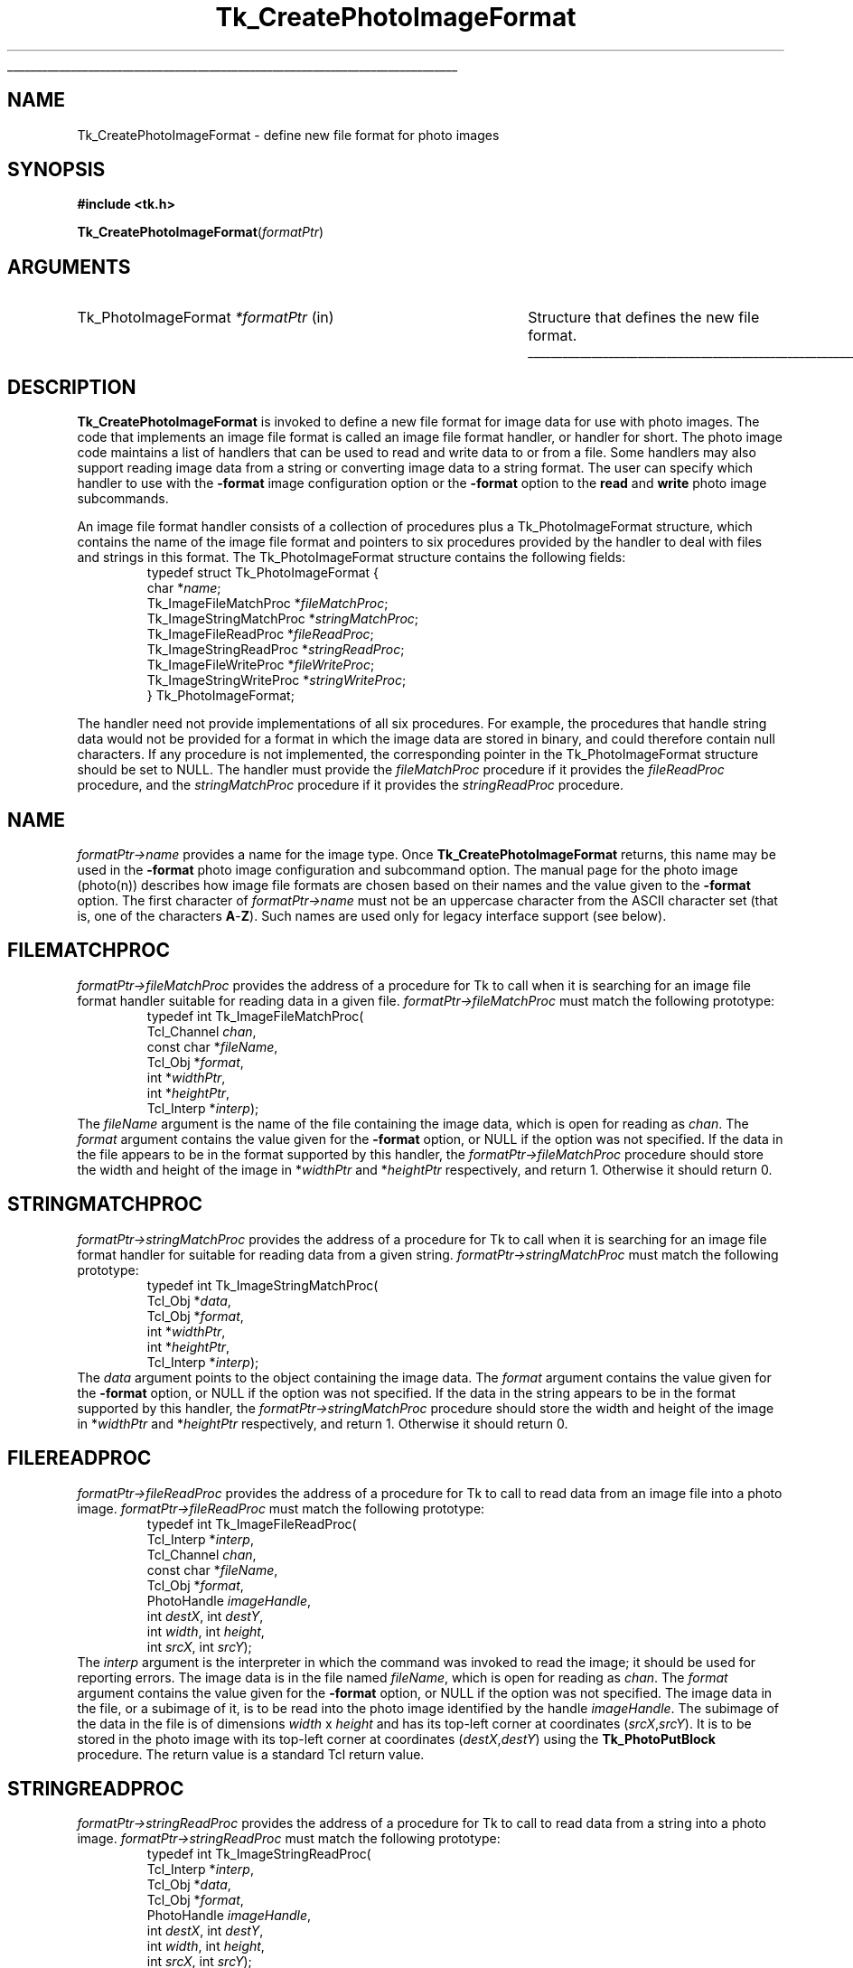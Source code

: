 '\"
'\" Copyright (c) 1994 The Australian National University
'\" Copyright (c) 1994-1997 Sun Microsystems, Inc.
'\"
'\" See the file "license.terms" for information on usage and redistribution
'\" of this file, and for a DISCLAIMER OF ALL WARRANTIES.
'\" 
'\" Author: Paul Mackerras (paulus@cs.anu.edu.au),
'\"	    Department of Computer Science,
'\"	    Australian National University.
'\"
'\" RCS: @(#) $Id: CrtPhImgFmt.3,v 1.10 2007/12/13 15:23:42 dgp Exp $
'\"
.\" The -*- nroff -*- definitions below are for supplemental macros used
.\" in Tcl/Tk manual entries.
.\"
.\" .AP type name in/out ?indent?
.\"	Start paragraph describing an argument to a library procedure.
.\"	type is type of argument (int, etc.), in/out is either "in", "out",
.\"	or "in/out" to describe whether procedure reads or modifies arg,
.\"	and indent is equivalent to second arg of .IP (shouldn't ever be
.\"	needed;  use .AS below instead)
.\"
.\" .AS ?type? ?name?
.\"	Give maximum sizes of arguments for setting tab stops.  Type and
.\"	name are examples of largest possible arguments that will be passed
.\"	to .AP later.  If args are omitted, default tab stops are used.
.\"
.\" .BS
.\"	Start box enclosure.  From here until next .BE, everything will be
.\"	enclosed in one large box.
.\"
.\" .BE
.\"	End of box enclosure.
.\"
.\" .CS
.\"	Begin code excerpt.
.\"
.\" .CE
.\"	End code excerpt.
.\"
.\" .VS ?version? ?br?
.\"	Begin vertical sidebar, for use in marking newly-changed parts
.\"	of man pages.  The first argument is ignored and used for recording
.\"	the version when the .VS was added, so that the sidebars can be
.\"	found and removed when they reach a certain age.  If another argument
.\"	is present, then a line break is forced before starting the sidebar.
.\"
.\" .VE
.\"	End of vertical sidebar.
.\"
.\" .DS
.\"	Begin an indented unfilled display.
.\"
.\" .DE
.\"	End of indented unfilled display.
.\"
.\" .SO ?manpage?
.\"	Start of list of standard options for a Tk widget. The manpage
.\"	argument defines where to look up the standard options; if
.\"	omitted, defaults to "options". The options follow on successive
.\"	lines, in three columns separated by tabs.
.\"
.\" .SE
.\"	End of list of standard options for a Tk widget.
.\"
.\" .OP cmdName dbName dbClass
.\"	Start of description of a specific option.  cmdName gives the
.\"	option's name as specified in the class command, dbName gives
.\"	the option's name in the option database, and dbClass gives
.\"	the option's class in the option database.
.\"
.\" .UL arg1 arg2
.\"	Print arg1 underlined, then print arg2 normally.
.\"
.\" .QW arg1 ?arg2?
.\"	Print arg1 in quotes, then arg2 normally (for trailing punctuation).
.\"
.\" .PQ arg1 ?arg2?
.\"	Print an open parenthesis, arg1 in quotes, then arg2 normally
.\"	(for trailing punctuation) and then a closing parenthesis.
.\"
.\" RCS: @(#) $Id: man.macros,v 1.9 2008/01/29 15:32:33 dkf Exp $
.\"
.\"	# Set up traps and other miscellaneous stuff for Tcl/Tk man pages.
.if t .wh -1.3i ^B
.nr ^l \n(.l
.ad b
.\"	# Start an argument description
.de AP
.ie !"\\$4"" .TP \\$4
.el \{\
.   ie !"\\$2"" .TP \\n()Cu
.   el          .TP 15
.\}
.ta \\n()Au \\n()Bu
.ie !"\\$3"" \{\
\&\\$1 \\fI\\$2\\fP (\\$3)
.\".b
.\}
.el \{\
.br
.ie !"\\$2"" \{\
\&\\$1	\\fI\\$2\\fP
.\}
.el \{\
\&\\fI\\$1\\fP
.\}
.\}
..
.\"	# define tabbing values for .AP
.de AS
.nr )A 10n
.if !"\\$1"" .nr )A \\w'\\$1'u+3n
.nr )B \\n()Au+15n
.\"
.if !"\\$2"" .nr )B \\w'\\$2'u+\\n()Au+3n
.nr )C \\n()Bu+\\w'(in/out)'u+2n
..
.AS Tcl_Interp Tcl_CreateInterp in/out
.\"	# BS - start boxed text
.\"	# ^y = starting y location
.\"	# ^b = 1
.de BS
.br
.mk ^y
.nr ^b 1u
.if n .nf
.if n .ti 0
.if n \l'\\n(.lu\(ul'
.if n .fi
..
.\"	# BE - end boxed text (draw box now)
.de BE
.nf
.ti 0
.mk ^t
.ie n \l'\\n(^lu\(ul'
.el \{\
.\"	Draw four-sided box normally, but don't draw top of
.\"	box if the box started on an earlier page.
.ie !\\n(^b-1 \{\
\h'-1.5n'\L'|\\n(^yu-1v'\l'\\n(^lu+3n\(ul'\L'\\n(^tu+1v-\\n(^yu'\l'|0u-1.5n\(ul'
.\}
.el \}\
\h'-1.5n'\L'|\\n(^yu-1v'\h'\\n(^lu+3n'\L'\\n(^tu+1v-\\n(^yu'\l'|0u-1.5n\(ul'
.\}
.\}
.fi
.br
.nr ^b 0
..
.\"	# VS - start vertical sidebar
.\"	# ^Y = starting y location
.\"	# ^v = 1 (for troff;  for nroff this doesn't matter)
.de VS
.if !"\\$2"" .br
.mk ^Y
.ie n 'mc \s12\(br\s0
.el .nr ^v 1u
..
.\"	# VE - end of vertical sidebar
.de VE
.ie n 'mc
.el \{\
.ev 2
.nf
.ti 0
.mk ^t
\h'|\\n(^lu+3n'\L'|\\n(^Yu-1v\(bv'\v'\\n(^tu+1v-\\n(^Yu'\h'-|\\n(^lu+3n'
.sp -1
.fi
.ev
.\}
.nr ^v 0
..
.\"	# Special macro to handle page bottom:  finish off current
.\"	# box/sidebar if in box/sidebar mode, then invoked standard
.\"	# page bottom macro.
.de ^B
.ev 2
'ti 0
'nf
.mk ^t
.if \\n(^b \{\
.\"	Draw three-sided box if this is the box's first page,
.\"	draw two sides but no top otherwise.
.ie !\\n(^b-1 \h'-1.5n'\L'|\\n(^yu-1v'\l'\\n(^lu+3n\(ul'\L'\\n(^tu+1v-\\n(^yu'\h'|0u'\c
.el \h'-1.5n'\L'|\\n(^yu-1v'\h'\\n(^lu+3n'\L'\\n(^tu+1v-\\n(^yu'\h'|0u'\c
.\}
.if \\n(^v \{\
.nr ^x \\n(^tu+1v-\\n(^Yu
\kx\h'-\\nxu'\h'|\\n(^lu+3n'\ky\L'-\\n(^xu'\v'\\n(^xu'\h'|0u'\c
.\}
.bp
'fi
.ev
.if \\n(^b \{\
.mk ^y
.nr ^b 2
.\}
.if \\n(^v \{\
.mk ^Y
.\}
..
.\"	# DS - begin display
.de DS
.RS
.nf
.sp
..
.\"	# DE - end display
.de DE
.fi
.RE
.sp
..
.\"	# SO - start of list of standard options
.de SO
'ie '\\$1'' .ds So \\fBoptions\\fR
'el .ds So \\fB\\$1\\fR
.SH "STANDARD OPTIONS"
.LP
.nf
.ta 5.5c 11c
.ft B
..
.\"	# SE - end of list of standard options
.de SE
.fi
.ft R
.LP
See the \\*(So manual entry for details on the standard options.
..
.\"	# OP - start of full description for a single option
.de OP
.LP
.nf
.ta 4c
Command-Line Name:	\\fB\\$1\\fR
Database Name:	\\fB\\$2\\fR
Database Class:	\\fB\\$3\\fR
.fi
.IP
..
.\"	# CS - begin code excerpt
.de CS
.RS
.nf
.ta .25i .5i .75i 1i
..
.\"	# CE - end code excerpt
.de CE
.fi
.RE
..
.\"	# UL - underline word
.de UL
\\$1\l'|0\(ul'\\$2
..
.\"	# QW - apply quotation marks to word
.de QW
.ie '\\*(lq'"' ``\\$1''\\$2
.\"" fix emacs highlighting
.el \\*(lq\\$1\\*(rq\\$2
..
.\"	# PQ - apply parens and quotation marks to word
.de PQ
.ie '\\*(lq'"' (``\\$1''\\$2)\\$3
.\"" fix emacs highlighting
.el (\\*(lq\\$1\\*(rq\\$2)\\$3
..
.\"	# QR - quoted range
.de QR
.ie '\\*(lq'"' ``\\$1''\\-``\\$2''\\$3
.\"" fix emacs highlighting
.el \\*(lq\\$1\\*(rq\\-\\*(lq\\$2\\*(rq\\$3
..
.\"	# MT - "empty" string
.de MT
.QW ""
..
.TH Tk_CreatePhotoImageFormat 3 8.5 Tk "Tk Library Procedures"
.BS
.SH NAME
Tk_CreatePhotoImageFormat \- define new file format for photo images
.SH SYNOPSIS
.nf
\fB#include <tk.h>\fR
.sp
\fBTk_CreatePhotoImageFormat\fR(\fIformatPtr\fR)
.SH ARGUMENTS
.AS Tk_PhotoImageFormat *formatPtr
.AP Tk_PhotoImageFormat *formatPtr in
Structure that defines the new file format.
.BE

.SH DESCRIPTION
.PP
\fBTk_CreatePhotoImageFormat\fR is invoked to define a new file format
for image data for use with photo images.  The code that implements an
image file format is called an image file format handler, or
handler for short.  The photo image code
maintains a list of handlers that can be used to read and
write data to or from a file.  Some handlers may also
support reading image data from a string or converting image data to a
string format.
The user can specify which handler to use with the \fB\-format\fR
image configuration option or the \fB\-format\fR option to the
\fBread\fR and \fBwrite\fR photo image subcommands.
.PP
An image file format handler consists of a collection of procedures
plus a Tk_PhotoImageFormat structure, which contains the name of the
image file format and pointers to six procedures provided by the
handler to deal with files and strings in this format.  The
Tk_PhotoImageFormat structure contains the following fields:
.CS
typedef struct Tk_PhotoImageFormat {
    char *\fIname\fR;
    Tk_ImageFileMatchProc *\fIfileMatchProc\fR;
    Tk_ImageStringMatchProc *\fIstringMatchProc\fR;
    Tk_ImageFileReadProc *\fIfileReadProc\fR;
    Tk_ImageStringReadProc *\fIstringReadProc\fR;
    Tk_ImageFileWriteProc *\fIfileWriteProc\fR;
    Tk_ImageStringWriteProc *\fIstringWriteProc\fR;
} Tk_PhotoImageFormat;
.CE
.PP
The handler need not provide implementations of all six procedures.
For example, the procedures that handle string data would not be
provided for a format in which the image data are stored in binary,
and could therefore contain null characters.  If any procedure is not
implemented, the corresponding pointer in the Tk_PhotoImageFormat
structure should be set to NULL.  The handler must provide the
\fIfileMatchProc\fR procedure if it provides the \fIfileReadProc\fR
procedure, and the \fIstringMatchProc\fR procedure if it provides the
\fIstringReadProc\fR procedure.

.SH NAME
.PP
\fIformatPtr->name\fR provides a name for the image type.
Once \fBTk_CreatePhotoImageFormat\fR returns, this name may be used
in the \fB\-format\fR photo image configuration and subcommand option.
The manual page for the photo image (photo(n)) describes how image
file formats are chosen based on their names and the value given to
the \fB\-format\fR option. The first character of \fIformatPtr->name\fR
must not be an uppercase character from the ASCII character set
(that is, one of the characters \fBA\fR-\fBZ\fR).  Such names are used
only for legacy interface support (see below).

.SH FILEMATCHPROC
\fIformatPtr->fileMatchProc\fR provides the address of a procedure for
Tk to call when it is searching for an image file format handler
suitable for reading data in a given file.
\fIformatPtr->fileMatchProc\fR must match the following prototype:
.CS
typedef int Tk_ImageFileMatchProc(
    Tcl_Channel \fIchan\fR,
    const char *\fIfileName\fR,
    Tcl_Obj *\fIformat\fR,
    int *\fIwidthPtr\fR,
    int *\fIheightPtr\fR,
    Tcl_Interp *\fIinterp\fR);
.CE
The \fIfileName\fR argument is the name of the file containing the
image data, which is open for reading as \fIchan\fR.  The
\fIformat\fR argument contains the value given for the
\fB\-format\fR option, or NULL if the option was not specified.
If the data in the file appears to be in the format supported by this
handler, the \fIformatPtr->fileMatchProc\fR procedure should store the
width and height of the image in *\fIwidthPtr\fR and *\fIheightPtr\fR
respectively, and return 1.  Otherwise it should return 0.

.SH STRINGMATCHPROC
\fIformatPtr->stringMatchProc\fR provides the address of a procedure for
Tk to call when it is searching for an image file format handler for
suitable for reading data from a given string.
\fIformatPtr->stringMatchProc\fR must match the following prototype:
.CS
typedef int Tk_ImageStringMatchProc(
    Tcl_Obj *\fIdata\fR,
    Tcl_Obj *\fIformat\fR,
    int *\fIwidthPtr\fR,
    int *\fIheightPtr\fR,
    Tcl_Interp *\fIinterp\fR);
.CE
The \fIdata\fR argument points to the object containing the image
data.  The \fIformat\fR argument contains the value given for
the \fB\-format\fR option, or NULL if the option was not specified.
If the data in the string appears to be in the format supported by
this handler, the \fIformatPtr->stringMatchProc\fR procedure should
store the width and height of the image in *\fIwidthPtr\fR and
*\fIheightPtr\fR respectively, and return 1.  Otherwise it should
return 0.

.SH FILEREADPROC
\fIformatPtr->fileReadProc\fR provides the address of a procedure for
Tk to call to read data from an image file into a photo image.
\fIformatPtr->fileReadProc\fR must match the following prototype:
.CS
typedef int Tk_ImageFileReadProc(
    Tcl_Interp *\fIinterp\fR,
    Tcl_Channel \fIchan\fR,
    const char *\fIfileName\fR,
    Tcl_Obj *\fIformat\fR,
    PhotoHandle \fIimageHandle\fR,
    int \fIdestX\fR, int \fIdestY\fR,
    int \fIwidth\fR, int \fIheight\fR,
    int \fIsrcX\fR, int \fIsrcY\fR);
.CE
The \fIinterp\fR argument is the interpreter in which the command was
invoked to read the image; it should be used for reporting errors.
The image data is in the file named \fIfileName\fR, which is open for
reading as \fIchan\fR.  The \fIformat\fR argument contains the
value given for the \fB\-format\fR option, or NULL if the option was
not specified.  The image data in the file, or a subimage of it, is to
be read into the photo image identified by the handle
\fIimageHandle\fR.  The subimage of the data in the file is of
dimensions \fIwidth\fR x \fIheight\fR and has its top-left corner at
coordinates (\fIsrcX\fR,\fIsrcY\fR).  It is to be stored in the photo
image with its top-left corner at coordinates
(\fIdestX\fR,\fIdestY\fR) using the \fBTk_PhotoPutBlock\fR procedure.
The return value is a standard Tcl return value.

.SH STRINGREADPROC
\fIformatPtr->stringReadProc\fR provides the address of a procedure for
Tk to call to read data from a string into a photo image.
\fIformatPtr->stringReadProc\fR must match the following prototype:
.CS
typedef int Tk_ImageStringReadProc(
    Tcl_Interp *\fIinterp\fR,
    Tcl_Obj *\fIdata\fR,
    Tcl_Obj *\fIformat\fR,
    PhotoHandle \fIimageHandle\fR,
    int \fIdestX\fR, int \fIdestY\fR,
    int \fIwidth\fR, int \fIheight\fR,
    int \fIsrcX\fR, int \fIsrcY\fR);
.CE
The \fIinterp\fR argument is the interpreter in which the command was
invoked to read the image; it should be used for reporting errors.
The \fIdata\fR argument points to the image data in object form.
The \fIformat\fR argument contains the
value given for the \fB\-format\fR option, or NULL if the option was
not specified.  The image data in the string, or a subimage of it, is to
be read into the photo image identified by the handle
\fIimageHandle\fR.  The subimage of the data in the string is of
dimensions \fIwidth\fR x \fIheight\fR and has its top-left corner at
coordinates (\fIsrcX\fR,\fIsrcY\fR).  It is to be stored in the photo
image with its top-left corner at coordinates
(\fIdestX\fR,\fIdestY\fR) using the \fBTk_PhotoPutBlock\fR procedure.
The return value is a standard Tcl return value.

.SH FILEWRITEPROC
\fIformatPtr->fileWriteProc\fR provides the address of a procedure for
Tk to call to write data from a photo image to a file.
\fIformatPtr->fileWriteProc\fR must match the following prototype:
.CS
typedef int Tk_ImageFileWriteProc(
    Tcl_Interp *\fIinterp\fR,
    const char *\fIfileName\fR,
    Tcl_Obj *\fIformat\fR,
    Tk_PhotoImageBlock *\fIblockPtr\fR);
.CE
The \fIinterp\fR argument is the interpreter in which the command was
invoked to write the image; it should be used for reporting errors.
The image data to be written are in memory and are described by the
Tk_PhotoImageBlock structure pointed to by \fIblockPtr\fR; see the
manual page FindPhoto(3) for details.  The \fIfileName\fR argument
points to the string giving the name of the file in which to write the
image data.  The \fIformat\fR argument contains the
value given for the \fB\-format\fR option, or NULL if the option was
not specified.  The format string can contain extra characters
after the name of the format.  If appropriate, the
\fIformatPtr->fileWriteProc\fR procedure may interpret these
characters to specify further details about the image file.
The return value is a standard Tcl return value.

.SH STRINGWRITEPROC
\fIformatPtr->stringWriteProc\fR provides the address of a procedure for
Tk to call to translate image data from a photo image into a string.
\fIformatPtr->stringWriteProc\fR must match the following prototype:
.CS
typedef int Tk_ImageStringWriteProc(
    Tcl_Interp *\fIinterp\fR,
    Tcl_Obj *\fIformat\fR,
    Tk_PhotoImageBlock *\fIblockPtr\fR);
.CE
The \fIinterp\fR argument is the interpreter in which the command was
invoked to convert the image; it should be used for reporting errors.
The image data to be converted are in memory and are described by the
Tk_PhotoImageBlock structure pointed to by \fIblockPtr\fR; see the
manual page FindPhoto(3) for details.  The data for the string
should be put in the interpreter \fIinterp\fR result.
The \fIformat\fR argument contains the
value given for the \fB\-format\fR option, or NULL if the option was
not specified.  The format string can contain extra characters
after the name of the format.  If appropriate, the
\fIformatPtr->stringWriteProc\fR procedure may interpret these
characters to specify further details about the image file.
The return value is a standard Tcl return value.

.SH "LEGACY INTERFACE SUPPORT"
In Tk 8.2 and earlier, the definition of all the function pointer
types stored in fields of a \fBTk_PhotoImageFormat\fR struct were
incompatibly different.  Legacy programs and libraries dating from
those days may still contain code that defines extended Tk photo image
formats using the old interface.  The Tk header file will still support
this legacy interface if the code is compiled with the
macro \fBUSE_OLD_IMAGE\fR defined.  Alternatively, the legacy interfaces
are used if the first character of \fIformatPtr->name\fR is an
uppercase ASCII character (\fBA\fR-\fBZ\fR), and explicit casts
are used to forgive the type mismatch.  For example,
.CS
static Tk_PhotoImageFormat myFormat = {
    "MyFormat",
    (Tk_ImageFileMatchProc *) FileMatch,
    NULL,
    (Tk_ImageFileReadProc *) FileRead,
    NULL,
    NULL,
    NULL
};
.CE
would define a minimal \fBTk_PhotoImageFormat\fR that operates provide
only file reading capability, where \fBFileMatch\fR and \fBFileRead\fR
are written according to the legacy interfaces of Tk 8.2 or earlier.
.PP
Any stub-enabled extension providing an extended photo image format
via the legacy interface enabled by the \fBUSE_OLD_IMAGE\fR macro
that is compiled against Tk 8.5 headers and linked against the
Tk 8.5 stub library will produce a file that can be loaded only
into interps with Tk 8.5 or later; that is, the normal stub-compatibility
rules.  If a developer needs to generate from such code a file
that is loadable into interps with Tk 8.4 or earlier, they must
use Tk 8.4 headers and stub libraries to do so.
.PP
Any new code written today should not make use of the legacy
interfaces.  Expect their support to go away in Tk 9.

.SH "SEE ALSO"
Tk_FindPhoto, Tk_PhotoPutBlock

.SH KEYWORDS
photo image, image file
